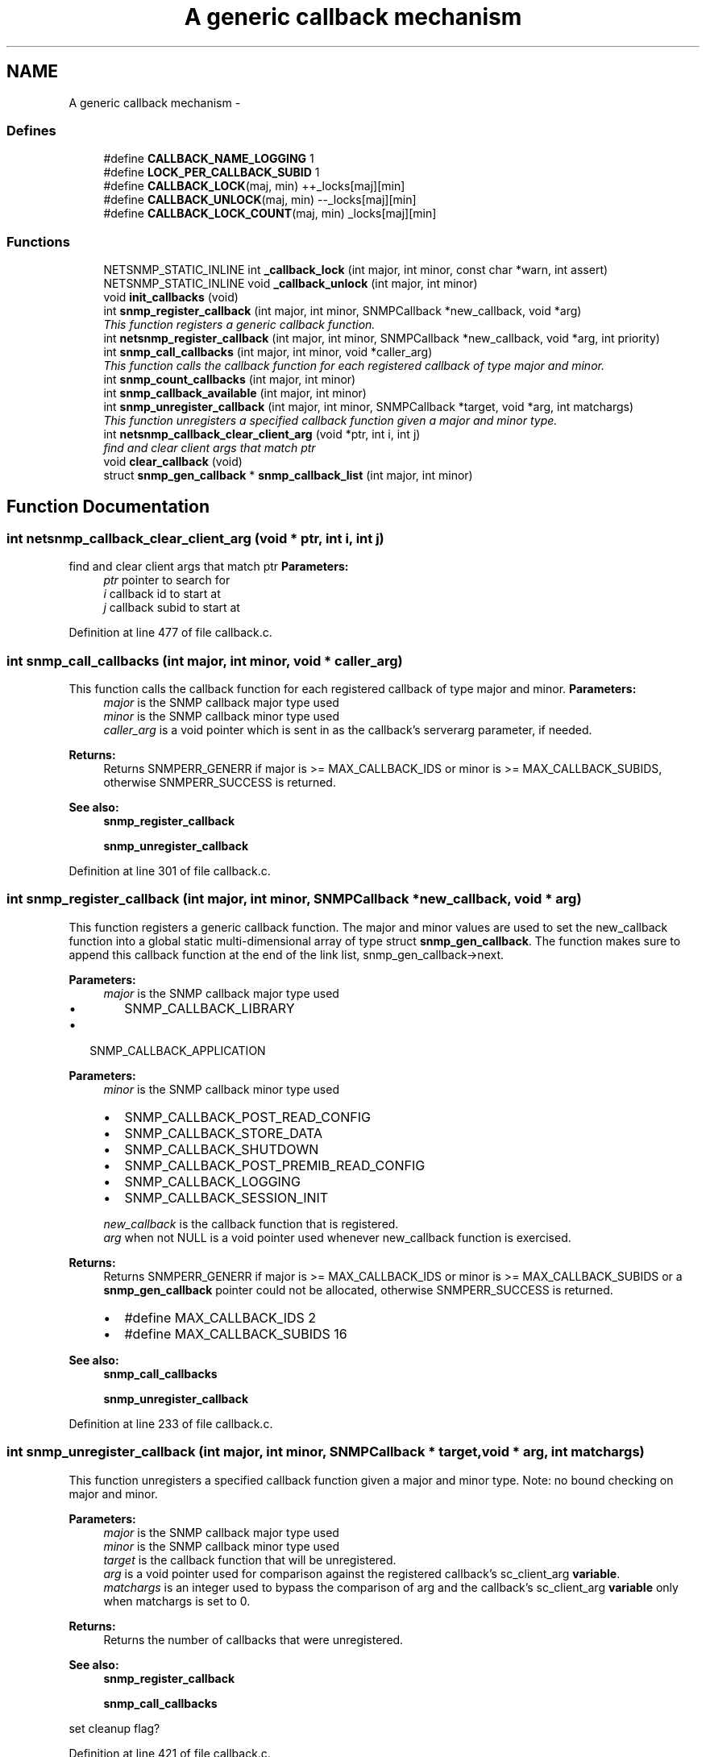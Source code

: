 .TH "A generic callback mechanism" 3 "25 Feb 2011" "Version 5.5.1.rc2" "net-snmp" \" -*- nroff -*-
.ad l
.nh
.SH NAME
A generic callback mechanism \- 
.SS "Defines"

.in +1c
.ti -1c
.RI "#define \fBCALLBACK_NAME_LOGGING\fP   1"
.br
.ti -1c
.RI "#define \fBLOCK_PER_CALLBACK_SUBID\fP   1"
.br
.ti -1c
.RI "#define \fBCALLBACK_LOCK\fP(maj, min)   ++_locks[maj][min]"
.br
.ti -1c
.RI "#define \fBCALLBACK_UNLOCK\fP(maj, min)   --_locks[maj][min]"
.br
.ti -1c
.RI "#define \fBCALLBACK_LOCK_COUNT\fP(maj, min)   _locks[maj][min]"
.br
.in -1c
.SS "Functions"

.in +1c
.ti -1c
.RI "NETSNMP_STATIC_INLINE int \fB_callback_lock\fP (int major, int minor, const char *warn, int assert)"
.br
.ti -1c
.RI "NETSNMP_STATIC_INLINE void \fB_callback_unlock\fP (int major, int minor)"
.br
.ti -1c
.RI "void \fBinit_callbacks\fP (void)"
.br
.ti -1c
.RI "int \fBsnmp_register_callback\fP (int major, int minor, SNMPCallback *new_callback, void *arg)"
.br
.RI "\fIThis function registers a generic callback function. \fP"
.ti -1c
.RI "int \fBnetsnmp_register_callback\fP (int major, int minor, SNMPCallback *new_callback, void *arg, int priority)"
.br
.ti -1c
.RI "int \fBsnmp_call_callbacks\fP (int major, int minor, void *caller_arg)"
.br
.RI "\fIThis function calls the callback function for each registered callback of type major and minor. \fP"
.ti -1c
.RI "int \fBsnmp_count_callbacks\fP (int major, int minor)"
.br
.ti -1c
.RI "int \fBsnmp_callback_available\fP (int major, int minor)"
.br
.ti -1c
.RI "int \fBsnmp_unregister_callback\fP (int major, int minor, SNMPCallback *target, void *arg, int matchargs)"
.br
.RI "\fIThis function unregisters a specified callback function given a major and minor type. \fP"
.ti -1c
.RI "int \fBnetsnmp_callback_clear_client_arg\fP (void *ptr, int i, int j)"
.br
.RI "\fIfind and clear client args that match ptr \fP"
.ti -1c
.RI "void \fBclear_callback\fP (void)"
.br
.ti -1c
.RI "struct \fBsnmp_gen_callback\fP * \fBsnmp_callback_list\fP (int major, int minor)"
.br
.in -1c
.SH "Function Documentation"
.PP 
.SS "int netsnmp_callback_clear_client_arg (void * ptr, int i, int j)"
.PP
find and clear client args that match ptr \fBParameters:\fP
.RS 4
\fIptr\fP pointer to search for 
.br
\fIi\fP callback id to start at 
.br
\fIj\fP callback subid to start at 
.RE
.PP

.PP
Definition at line 477 of file callback.c.
.SS "int snmp_call_callbacks (int major, int minor, void * caller_arg)"
.PP
This function calls the callback function for each registered callback of type major and minor. \fBParameters:\fP
.RS 4
\fImajor\fP is the SNMP callback major type used
.br
\fIminor\fP is the SNMP callback minor type used
.br
\fIcaller_arg\fP is a void pointer which is sent in as the callback's serverarg parameter, if needed.
.RE
.PP
\fBReturns:\fP
.RS 4
Returns SNMPERR_GENERR if major is >= MAX_CALLBACK_IDS or minor is >= MAX_CALLBACK_SUBIDS, otherwise SNMPERR_SUCCESS is returned.
.RE
.PP
\fBSee also:\fP
.RS 4
\fBsnmp_register_callback\fP 
.PP
\fBsnmp_unregister_callback\fP 
.RE
.PP

.PP
Definition at line 301 of file callback.c.
.SS "int snmp_register_callback (int major, int minor, SNMPCallback * new_callback, void * arg)"
.PP
This function registers a generic callback function. The major and minor values are used to set the new_callback function into a global static multi-dimensional array of type struct \fBsnmp_gen_callback\fP. The function makes sure to append this callback function at the end of the link list, snmp_gen_callback->next.
.PP
\fBParameters:\fP
.RS 4
\fImajor\fP is the SNMP callback major type used
.IP "\(bu" 2
SNMP_CALLBACK_LIBRARY
.PP
.RE
.PP
.IP "\(bu" 2
SNMP_CALLBACK_APPLICATION
.PP
.PP
\fBParameters:\fP
.RS 4
\fIminor\fP is the SNMP callback minor type used
.IP "\(bu" 2
SNMP_CALLBACK_POST_READ_CONFIG
.IP "\(bu" 2
SNMP_CALLBACK_STORE_DATA
.IP "\(bu" 2
SNMP_CALLBACK_SHUTDOWN
.IP "\(bu" 2
SNMP_CALLBACK_POST_PREMIB_READ_CONFIG
.IP "\(bu" 2
SNMP_CALLBACK_LOGGING
.IP "\(bu" 2
SNMP_CALLBACK_SESSION_INIT
.PP
.br
\fInew_callback\fP is the callback function that is registered.
.br
\fIarg\fP when not NULL is a void pointer used whenever new_callback function is exercised.
.RE
.PP
\fBReturns:\fP
.RS 4
Returns SNMPERR_GENERR if major is >= MAX_CALLBACK_IDS or minor is >= MAX_CALLBACK_SUBIDS or a \fBsnmp_gen_callback\fP pointer could not be allocated, otherwise SNMPERR_SUCCESS is returned.
.IP "\(bu" 2
#define MAX_CALLBACK_IDS 2
.IP "\(bu" 2
#define MAX_CALLBACK_SUBIDS 16
.PP
.RE
.PP
\fBSee also:\fP
.RS 4
\fBsnmp_call_callbacks\fP 
.PP
\fBsnmp_unregister_callback\fP 
.RE
.PP

.PP
Definition at line 233 of file callback.c.
.SS "int snmp_unregister_callback (int major, int minor, SNMPCallback * target, void * arg, int matchargs)"
.PP
This function unregisters a specified callback function given a major and minor type. Note: no bound checking on major and minor.
.PP
\fBParameters:\fP
.RS 4
\fImajor\fP is the SNMP callback major type used
.br
\fIminor\fP is the SNMP callback minor type used
.br
\fItarget\fP is the callback function that will be unregistered.
.br
\fIarg\fP is a void pointer used for comparison against the registered callback's sc_client_arg \fBvariable\fP.
.br
\fImatchargs\fP is an integer used to bypass the comparison of arg and the callback's sc_client_arg \fBvariable\fP only when matchargs is set to 0.
.RE
.PP
\fBReturns:\fP
.RS 4
Returns the number of callbacks that were unregistered.
.RE
.PP
\fBSee also:\fP
.RS 4
\fBsnmp_register_callback\fP 
.PP
\fBsnmp_call_callbacks\fP 
.RE
.PP

.PP
set cleanup flag? 
.PP
Definition at line 421 of file callback.c.
.SH "Author"
.PP 
Generated automatically by Doxygen for net-snmp from the source code.
